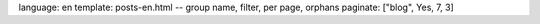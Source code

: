 language: en
template: posts-en.html
-- group name, filter, per page, orphans
paginate: ["blog", Yes, 7, 3]
